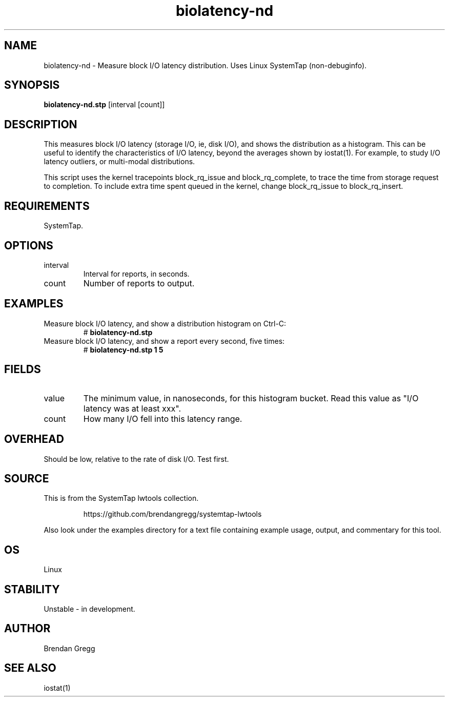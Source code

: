 .TH biolatency-nd 8  "2015-01-30" "USER COMMANDS"
.SH NAME
biolatency-nd \- Measure block I/O latency distribution. Uses Linux SystemTap (non-debuginfo).
.SH SYNOPSIS
.B biolatency-nd.stp
[interval [count]]
.SH DESCRIPTION
This measures block I/O latency (storage I/O, ie, disk I/O), and shows the
distribution as a histogram. This can be useful to identify the characteristics
of I/O latency, beyond the averages shown by iostat(1). For example, to study
I/O latency outliers, or multi-modal distributions.

This script uses the kernel tracepoints block_rq_issue and block_rq_complete,
to trace the time from storage request to completion. To include extra time
spent queued in the kernel, change block_rq_issue to block_rq_insert.
.SH REQUIREMENTS
SystemTap.
.SH OPTIONS
.TP
interval
Interval for reports, in seconds.
.TP
count
Number of reports to output.
.SH EXAMPLES
.TP
Measure block I/O latency, and show a distribution histogram on Ctrl-C:
#
.B biolatency-nd.stp
.TP
Measure block I/O latency, and show a report every second, five times:
#
.B biolatency-nd.stp 1 5
.SH FIELDS
.TP
value
The minimum value, in nanoseconds, for this histogram bucket. Read this value
as "I/O latency was at least xxx".
.TP
count
How many I/O fell into this latency range.
.SH OVERHEAD
Should be low, relative to the rate of disk I/O. Test first.
.SH SOURCE
This is from the SystemTap lwtools collection.
.IP
https://github.com/brendangregg/systemtap-lwtools
.PP
Also look under the examples directory for a text file containing example
usage, output, and commentary for this tool.
.SH OS
Linux
.SH STABILITY
Unstable - in development.
.SH AUTHOR
Brendan Gregg
.SH SEE ALSO
iostat(1)
